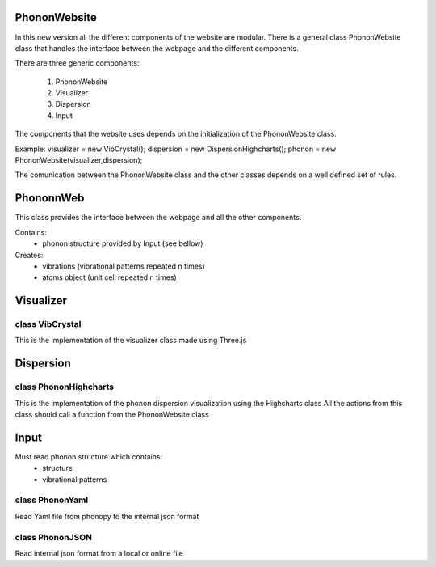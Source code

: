 PhononWebsite
===================================

In this new version all the different components of the website are modular.
There is a general class PhononWebsite class that handles the interface between the
webpage and the different components.

There are three generic components:

    1. PhononWebsite
    2. Visualizer
    3. Dispersion
    4. Input

The components that the website uses depends on the initialization of the PhononWebsite class.

Example:
visualizer = new VibCrystal();
dispersion = new DispersionHighcharts();
phonon  = new PhononWebsite(visualizer,dispersion);

The comunication between the PhononWebsite class and the other classes depends
on a well defined set of rules.


PhononnWeb
===================================

This class provides the interface between the webpage and all the other components.

Contains:
    - phonon structure provided by Input (see bellow)
    
Creates:
    - vibrations (vibrational patterns repeated n times)
    - atoms object (unit cell repeated n times)


Visualizer
===================================

class VibCrystal
-------------------------
This is the implementation of the visualizer class made using Three.js








Dispersion
===================================

class PhononHighcharts
-------------------------
This is the implementation of the phonon dispersion
visualization using the Highcharts class
All the actions from this class should call a function from the PhononWebsite class









Input
===================================

Must read phonon structure which contains:
    - structure
    - vibrational patterns

class PhononYaml
-----------------
Read Yaml file from phonopy to the internal json format

class PhononJSON
-----------------
Read internal json format from a local or online file

